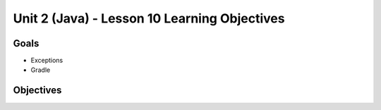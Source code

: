 Unit 2 (Java) - Lesson 10 Learning Objectives
=============================================

Goals
-----

- Exceptions 
- Gradle

Objectives
----------
